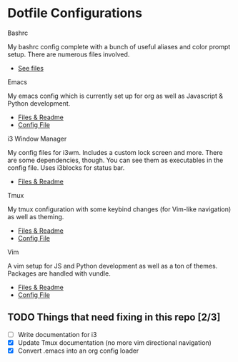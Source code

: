 * Dotfile Configurations

**** Bashrc
     My bashrc config complete with a bunch of useful aliases and color prompt setup. There are numerous files involved.
- [[./bashrc][See files]]

**** Emacs
     My emacs config which is currently set up for org as well as Javascript & Python development.
- [[./emacs][Files & Readme]]
- [[./emacs/.emacs][Config File]]

**** i3 Window Manager
     My config files for i3wm. Includes a custom lock screen and more. There are some dependencies, though. You can see them as executables in the config file. Uses i3blocks for status bar.
- [[./i3][Files & Readme]]

**** Tmux
     My tmux configuration with some keybind changes (for Vim-like navigation) as well as theming.
- [[./tmux][Files & Readme]]
- [[./tmux/.tmux.conf][Config File]]

**** Vim
     A vim setup for JS and Python development as well as a ton of themes. Packages are handled with vundle.
- [[./vim][Files & Readme]]
- [[./vim/.vimrc][Config File]]

** TODO Things that need fixing in this repo [2/3]
   - [ ] Write documentation for i3
   - [X] Update Tmux documentation (no more vim directional navigation)
   - [X] Convert .emacs into an org config loader
